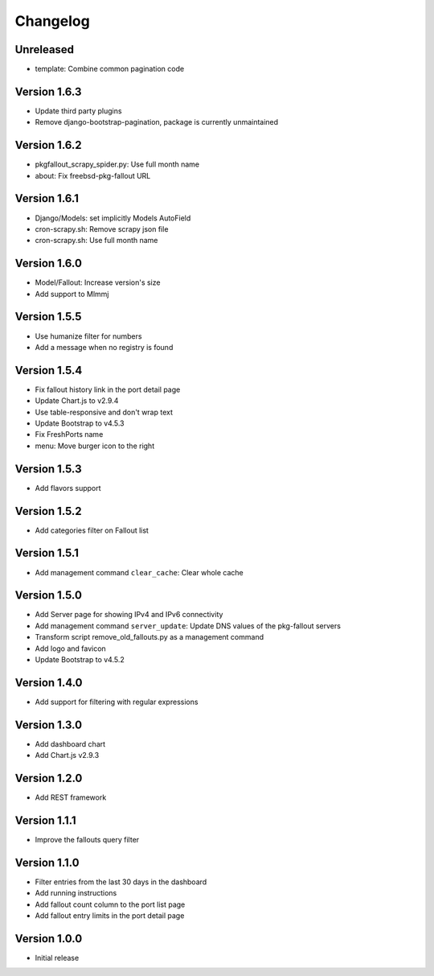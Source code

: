 Changelog
=========

Unreleased
----------

* template: Combine common pagination code

Version 1.6.3
-------------

* Update third party plugins
* Remove django-bootstrap-pagination, package is currently unmaintained

Version 1.6.2
-------------

* pkgfallout_scrapy_spider.py: Use full month name
* about: Fix freebsd-pkg-fallout URL


Version 1.6.1
-------------

* Django/Models: set implicitly Models AutoField
* cron-scrapy.sh: Remove scrapy json file
* cron-scrapy.sh: Use full month name


Version 1.6.0
-------------

* Model/Fallout: Increase version's size
* Add support to Mlmmj


Version 1.5.5
-------------

* Use humanize filter for numbers
* Add a message when no registry is found


Version 1.5.4
-------------

* Fix fallout history link in the port detail page
* Update Chart.js to v2.9.4
* Use table-responsive and don't wrap text
* Update Bootstrap to v4.5.3
* Fix FreshPorts name
* menu: Move burger icon to the right


Version 1.5.3
-------------

* Add flavors support


Version 1.5.2
-------------

* Add categories filter on Fallout list


Version 1.5.1
-------------

* Add management command ``clear_cache``: Clear whole cache


Version 1.5.0
-------------

* Add Server page for showing IPv4 and IPv6 connectivity
* Add management command ``server_update``:
  Update DNS values of the pkg-fallout servers
* Transform script remove_old_fallouts.py as a management command
* Add logo and favicon
* Update Bootstrap to v4.5.2


Version 1.4.0
-------------

* Add support for filtering with regular expressions


Version 1.3.0
-------------

* Add dashboard chart
* Add Chart.js v2.9.3


Version 1.2.0
-------------

* Add REST framework


Version 1.1.1
-------------

* Improve the fallouts query filter


Version 1.1.0
-------------

* Filter entries from the last 30 days in the dashboard
* Add running instructions
* Add fallout count column to the port list page
* Add fallout entry limits in the port detail page


Version 1.0.0
-------------

* Initial release
